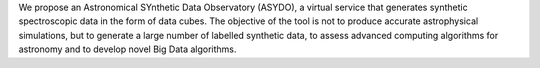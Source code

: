 We propose an Astronomical SYnthetic Data Observatory (ASYDO),
a virtual service that generates synthetic spectroscopic data in
the form of data cubes. The objective of the tool is not to produce
accurate astrophysical simulations, but to generate a large number
of labelled synthetic data, to assess advanced computing algorithms
for astronomy and to develop novel Big Data algorithms.

